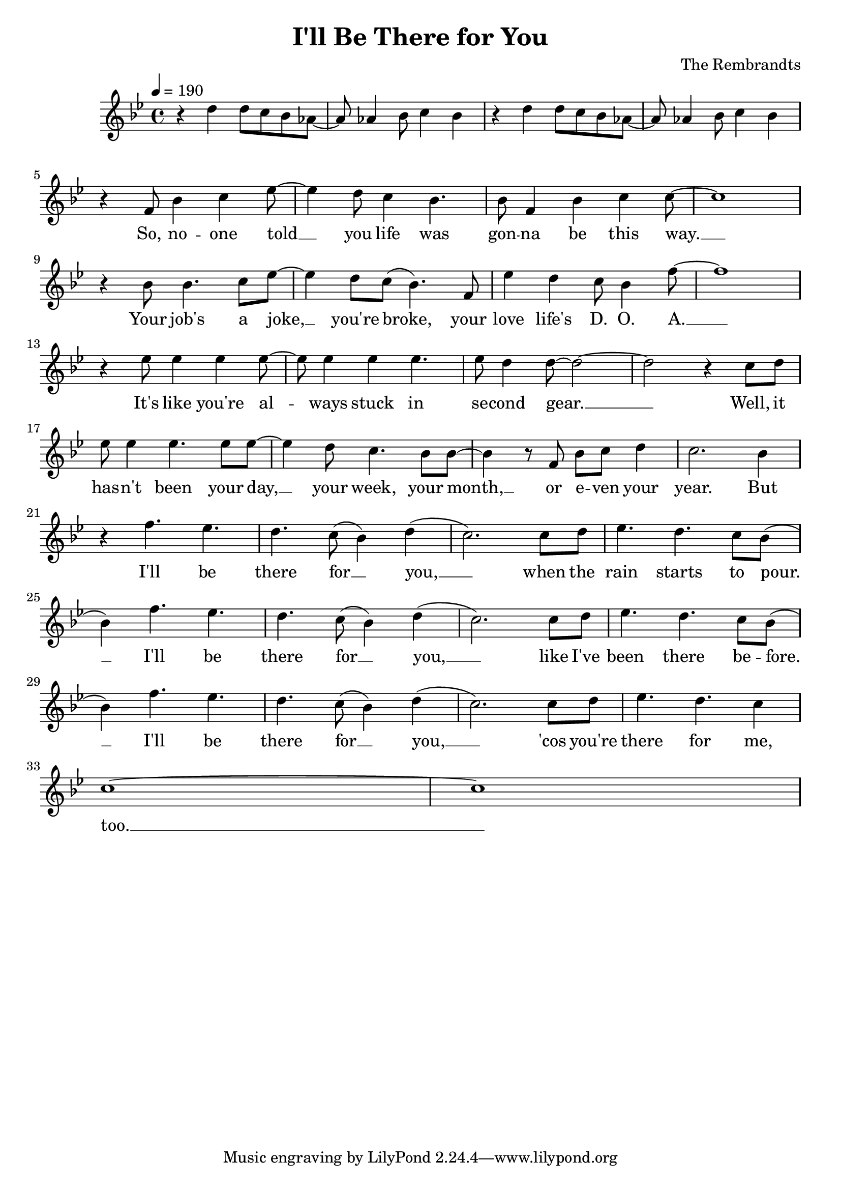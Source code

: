 \header {
  title = "I'll Be There for You"
  composer = "The Rembrandts"
}


\score {
%  \transpose f' c' {
  \transpose a' bes' {
    \relative c'' {
      \clef treble
      \key a \major
      \tempo 4 = 190
      %\repeat volta 2 {
        %\bar ".|:" 
        r4 cis cis8 b a g~ g g4 a8 b4 a
        r4 cis cis8 b a g~ g g4 a8 b4 a
      %}
      \break
      %\repeat volta 2 {
      {
        r4 e8 a4 b d8~ d4 cis8 b4 a4. a8 e4 a b b8~ b1 \break
        r4 a8 a4. b8 d~ d4 cis8 b( a4.) e8 d'4 cis b8 a4 e'8~ e1 \break
        r4 d8 d4 d d8~ d d4 d d4. d8 cis4 cis8~ cis2~ cis2 r4 b8 cis \break
        d8 d4 d4. d8 d~ d4 cis8 b4. a8 a~ a4 r8 e a b cis4 b2. a4 \break
        r4 e'4. d4. cis4. b8( a4) cis( b2.) b8 cis d4. cis4. b8 a( \break
        a4) e'4. d4. cis4. b8( a4) cis( b2.) b8 cis d4. cis4. b8 a( \break
        a4) e'4. d4. cis4. b8( a4) cis( b2.) b8 cis d4. cis4. b4 \break
        b1~ b1
      }
      \addlyrics {
        So, no -- one told __ you life was gon -- na be this way. __
        Your job's a joke, __ you're broke, your love life's D. O. A. __
        It's like you're al -- ways stuck in se -- cond gear. __ __ Well, it
        has -- n't been your day, __ your week, your month, __ or e -- ven your year.
        But I'll be there for __ you, __ when the rain starts to pour. __
        I'll be there for __ you, __ like I've been there be -- fore. __
        I'll be there for __ you, __ 'cos you're there for me, too. __
      }
    }
  }
%  }
  \layout { }
  \midi { }
}
